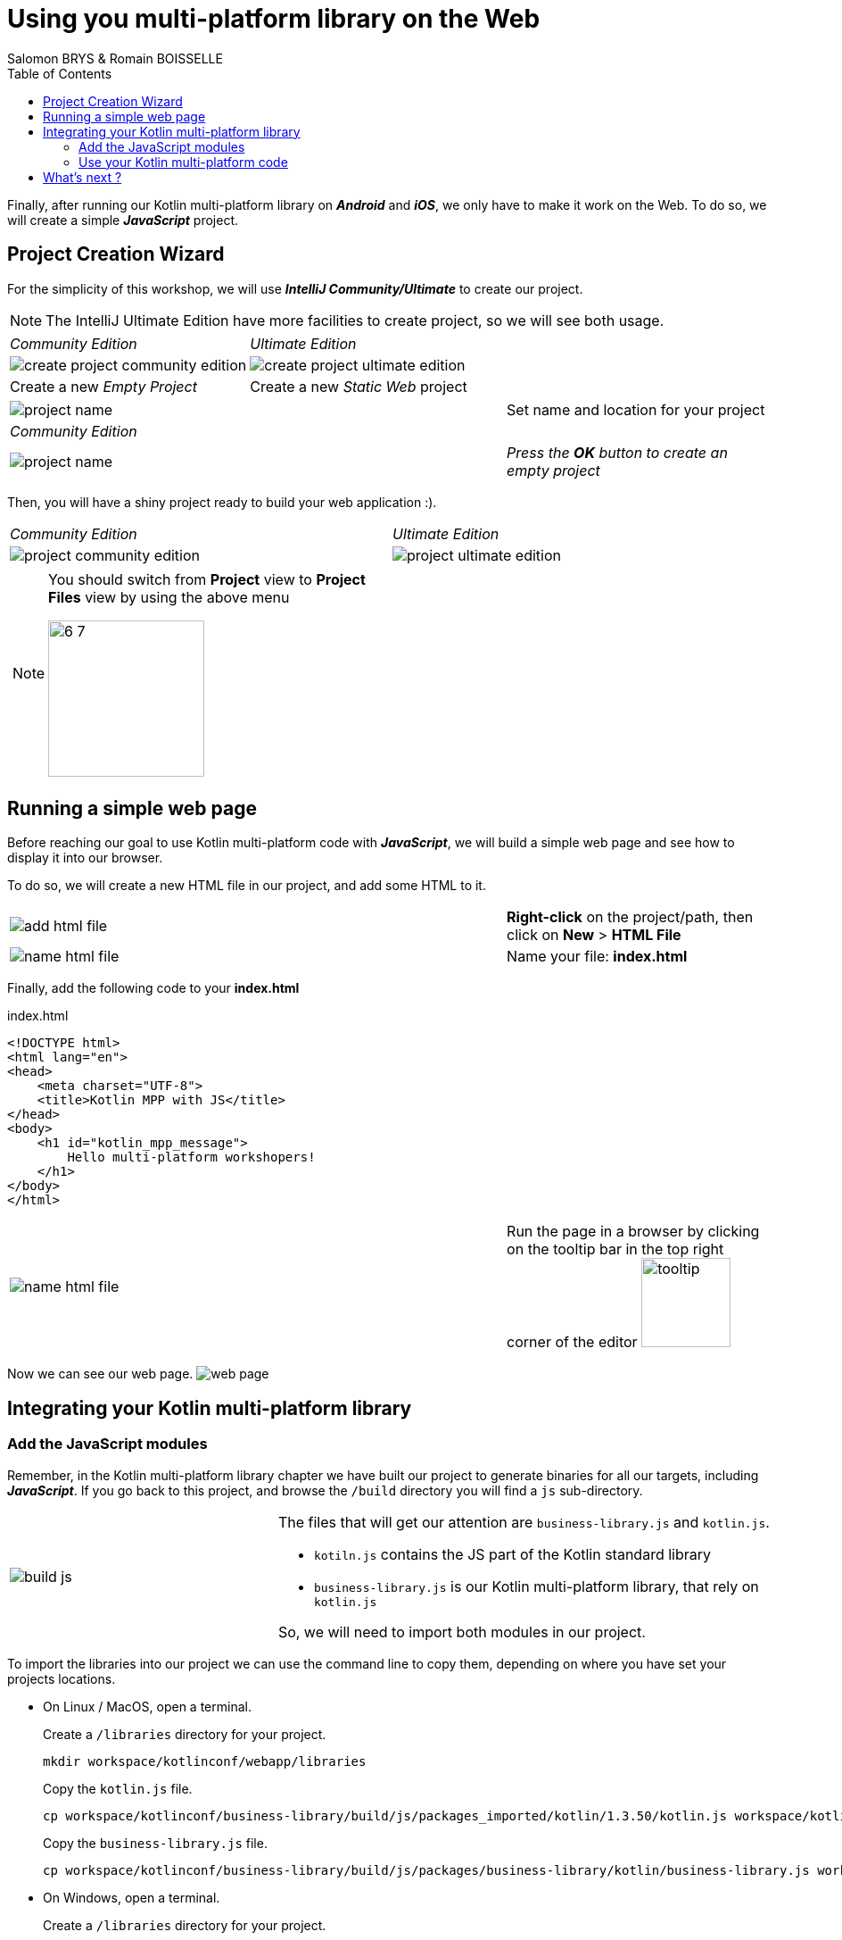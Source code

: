 = Using you multi-platform library on the Web
Salomon BRYS & Romain BOISSELLE
:toc:
:icons: font

Finally, after running our Kotlin multi-platform library on *_Android_* and *_iOS_*, we only have to make it work on the Web.
To do so, we will create a simple *_JavaScript_* project.

== Project Creation Wizard

For the simplicity of this workshop, we will use *_IntelliJ Community/Ultimate_* to create our project.

NOTE: The IntelliJ Ultimate Edition have more facilities to create project, so we will see both usage.

[cols="^50%a,^50%a",grid="none",frame="none"]
|===
|_Community Edition_
|_Ultimate Edition_
|image:res/6-1.png[create project community edition]
|image:res/6-2.png[create project ultimate edition]
|Create a new _Empty Project_
|Create a new _Static Web_ project
|===

[cols="^65%,<.^35%a",grid="none",frame="none"]
|===
|image:res/6-3.png[project name]
|Set name and location for your project
|_Community Edition_
|
|image:res/6-4.png[project name]
|_Press the *OK* button to create an empty project_
|===

Then, you will have a shiny project ready to build your web application :).

[cols="^50%a,^50%a",grid="none",frame="none"]
|===
|_Community Edition_
|_Ultimate Edition_
|image:res/6-5.png[project community edition]
|image:res/6-6.png[project ultimate edition]
|
[NOTE]
====
You should switch from *Project* view to *Project Files* view by using the above menu

image:res/6-7.png[,175]
====
|
|===

//NOTE: From here, everything will be the same, that you are using IntelliJ Community or Ultimate.

== Running a simple web page

Before reaching our goal to use Kotlin multi-platform code with *_JavaScript_*,
we will build a simple web page and see how to display it into our browser.

To do so, we will create a new HTML file in our project, and add some HTML to it.

[cols="^65%,<.^35%a",grid="none",frame="none"]
|===
|image:res/6-8.png[add html file]
|*Right-click* on the project/path, then click on *New* > *HTML File*
|image:res/6-9.png[name html file]
|Name your file: *index.html*
|===

Finally, add the following code to your *index.html*

.index.html
[source,html]
----
<!DOCTYPE html>
<html lang="en">
<head>
    <meta charset="UTF-8">
    <title>Kotlin MPP with JS</title>
</head>
<body>
    <h1 id="kotlin_mpp_message">
        Hello multi-platform workshopers!
    </h1>
</body>
</html>
----

[cols="^65%,<.^35%a",grid="none",frame="none"]
|===
|image:res/6-10.png[name html file]
|
Run the page in a browser by clicking on the tooltip bar
in the top right corner of the editor image:res/6-11.png[tooltip,100]
|===

Now we can see our web page.
image:res/6-12.png[web page]

== Integrating your Kotlin multi-platform library

=== Add the JavaScript modules

Remember, in the Kotlin multi-platform library chapter we have built our project to generate binaries for all our targets, including *_JavaScript_*.
If you go back to this project, and browse the `/build` directory you will find a `js` sub-directory.


[cols="^35%,<.^65%a",grid="none",frame="none"]
|===
|image:res/6-13.png[build js]
|
The files that will get our attention are `business-library.js` and `kotlin.js`.

* `kotiln.js` contains the JS part of the Kotlin standard library
* `business-library.js` is our Kotlin multi-platform library, that rely on `kotlin.js`

So, we will need to import both modules in our project.
|===

To import the libraries into our project we can use the command line to copy them, depending on where you have set your projects locations.

* On Linux / MacOS, open a terminal.
+
.Create a `/libraries` directory for your project.
[source,shell script]
----
mkdir workspace/kotlinconf/webapp/libraries
----
+
.Copy the `kotlin.js` file.
[source,shell script]
----
cp workspace/kotlinconf/business-library/build/js/packages_imported/kotlin/1.3.50/kotlin.js workspace/kotlinconf/webapp/libraries
----
+
.Copy the `business-library.js` file.
[source,shell script]
----
cp workspace/kotlinconf/business-library/build/js/packages/business-library/kotlin/business-library.js workspace/kotlinconf/webapp/libraries
----
* On Windows, open a terminal.
+
.Create a `/libraries` directory for your project.
[source,shell script]
----
mkdir C:\workspace\kotlinconf\webapp\libraries
----
+
.Copy the `kotlin.js` file.
[source,shell script]
----
copy C:\workspace\kotlinconf\business-library\build\js\packages_imported\kotlin\1.3.50\kotlin.js C:\workspace\kotlinconf\webapp\libraries
----
+
.Copy the `business-library.js` file.
[source,shell script]
----
copy C:\workspace\kotlinconf\business-library\build\js\packages\business-library\kotlin\business-library.js C:\workspace\kotlinconf\webapp\libraries
----

You should now see the libraries in your project's hierarchy.

image:res/6-14.png[project hierarchy,300]

==== What's does contains our module ?

If you have been curious you may have opened `business-library.js` to see what's in it.

.libraries/business-library.js
[source,javascript]
----
(function (root, factory) {
    // ...
    if (typeof kotlin === 'undefined') { // <1>
      throw new Error("Error loading module 'business-library'. Its dependency 'kotlin' was not found. Please, check whether 'kotlin' is loaded prior to 'business-library'.");
    }
    root['business-library'] = factory(typeof this['business-library'] === 'undefined' ? {} : this['business-library'], kotlin); // <2>
}(this, function (_, Kotlin) {
  'use strict';
  var trimIndent = Kotlin.kotlin.text.trimIndent_pdl1vz$;
  function sayHelloKotlinConf() { // <3>
    return trimIndent('\n' + '    Hello KotlinConf, Kotlin/Multiplatform is awesome!' + '\n' + '    We are running on ' + platformName() + '\n' + '    ');
  }
  function platformName() { // <4>
    return 'JavaScript';
  }
  var package$com = _.com || (_.com = {}); // <5>
  var package$mybusiness = package$com.mybusiness || (package$com.mybusiness = {});
  package$mybusiness.sayHelloKotlinConf = sayHelloKotlinConf;
  package$mybusiness.platformName = platformName;
  Kotlin.defineModule('business-library', _);
  return _;
}));
----
<1> Checks if the module `kotlin.js` is present.
<2> Set the module accessible with `this['business-library']` from any *_JavaScript_* code.
<3> Our previously created common function `sayHelloKotlinConf()`.
<4> The *_JavaScript_*  expect function for `platformName()`.
<5> Managing packages, thus we will need to call the full qualified name to reach our function.

=== Use your Kotlin multi-platform code

To use our Kotlin multi-platform library in our HTML project we need to reference them. Go to the `index.html` file and add the following script in the `head` of the web page.

.index.html
[source,html]
----
<!DOCTYPE html>
<html lang="en">
<head>
<!-- ... -->
    <script type="text/javascript" src="libraries/`kotlin.js`"></script>
    <script type="text/javascript" src="libraries/business-library.js"></script>
</head>
<!-- ... -->
</html>
----

IMPORTANT: The order of the script references really matters. As the module `kotlin.js` is referenced in `business-library.js`, it must be declared first.

NOTE: Your web page should work, but nothing will change. However, to see if there is some ongoing issues you can check the console of the developer console of your browser by clicking on the `F12` key on your keyboard.

Now, you can change the `body` of your web page to use the Kotlin multi-platform library.

.index.html
[source,html]
----
<body>
<!-- ... -->
    <h1 id="kotlin_mpp_message">
        Hello multi-platform workshopers !
    </h1>

    <script type="text/javascript"> // <1>
        document.getElementById('kotlin_mpp_message').innerText = // <2>
        this['business-library'].com.mybusiness.sayHelloKotlinConf() // <3>
    </script>
<!-- ... -->
</body>
----
<1> Defining a *_JavaScript_* based script.
<2> Accessing the *h1* `kotlin_mpp_message` to set its inner text.
<3> Calling our `sayHelloKotlinConf()` function from`the module `business-library`, with its full qualified name.

Now rerun the page in a browser by clicking on the tooltip bar
in the top right corner of the editor image:res/6-11.png[tooltip,100], or by reloading the page that you have already opened in your browser.

Now we can see our web page.
image:res/6-15.png[final web page]

We can see, displayed on the screen:

- the common message: `Hello KotlinConf, Kotlin/Multiplatform is awesome!`
- the *_JavaScript_* specific message: `We are running on JavaScript`

== What's next ?

Now that you know how to work with Kotlin/Multiplatform we will go further, by building a real case application.
